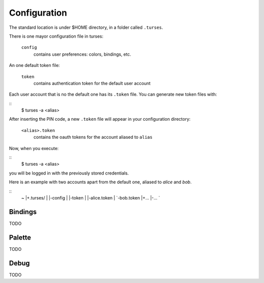Configuration
=============

The standard location is under $HOME directory, in a folder called ``.turses``. 

There is one mayor configuration file in turses:

    ``config``
        contains user preferences: colors, bindings, etc.

An one default token file:

    ``token``
        contains authentication token for the default user account

Each user account that is no the default one has its ``.token`` file. You
can generate new token files with:

::
    $ turses -a <alias>

After inserting the PIN code, a new ``.token`` file will appear in your 
configuration directory:

    ``<alias>.token``
        contains the oauth tokens for the account aliased to ``alias``

Now, when you execute:

::
    $ turses -a <alias>


you will be logged in with the previously stored credentials.

Here is an example with two accounts apart from the default one, aliased
to `alice` and `bob`.

::
    ~
    |+.turses/
    | |-config
    | |-token
    | |-alice.token
    | `-bob.token
    |+...
    |-...
    `

Bindings
--------

TODO

Palette
-------

TODO

Debug
-----

TODO
